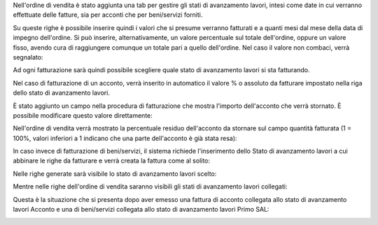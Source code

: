 Nell'ordine di vendita è stato aggiunta una tab per gestire gli stati di avanzamento lavori, intesi come date in cui verranno effettuate delle fatture, sia per acconti che per beni/servizi forniti.

.. image:: ../static/description/tab.png
    :alt: Righe di stato avanzamento lavori

Su queste righe è possibile inserire quindi i valori che si presume verranno fatturati e a quanti mesi dal mese della data di impegno dell'ordine.
Si può inserire, alternativamente, un valore percentuale sul totale dell'ordine, oppure un valore fisso, avendo cura di raggiungere comunque un totale pari a quello dell'ordine.
Nel caso il valore non combaci, verrà segnalato:

.. image:: ../static/description/differenza.png
    :alt: Differenza

Ad ogni fatturazione sarà quindi possibile scegliere quale stato di avanzamento lavori si sta fatturando.

Nel caso di fatturazione di un acconto, verrà inserito in automatico il valore % o assoluto da fatturare impostato nella riga dello stato di avanzamento lavori.

.. image:: ../static/description/acconto.png
    :alt: Acconto

È stato aggiunto un campo nella procedura di fatturazione che mostra l'importo dell'acconto che verrà stornato. È possibile modificare questo valore direttamente:

.. image:: ../static/description/acconto_da_rendere.png
    :alt: Acconto da rendere

Nell'ordine di vendita verrà mostrato la percentuale residuo dell'acconto da stornare sul campo quantità fatturata (1 = 100%, valori inferiori a 1 indicano che una parte dell'acconto è già stata resa):

.. image:: ../static/description/acconto_residuo.png
    :alt: Acconto residuo

In caso invece di fatturazione di beni/servizi, il sistema richiede l'inserimento dello Stato di avanzamento lavori a cui abbinare le righe da fatturare e verrà creata la fattura come al solito:

.. image:: ../static/description/creazione_fattura.png
    :alt: Creazione fattura

Nelle righe generate sarà visibile lo stato di avanzamento lavori scelto:

.. image:: ../static/description/riga_fattura.png
    :alt: Riga fattura

Mentre nelle righe dell'ordine di vendita saranno visibili gli stati di avanzamento lavori collegati:

.. image:: ../static/description/riga_vendita.png
    :alt: Riga vendita

Questa è la situazione che si presenta dopo aver emesso una fattura di acconto collegata allo stato di avanzamento lavori Acconto e una di beni/servizi collegata allo stato di avanzamento lavori Primo SAL:

.. image:: ../static/description/fatturazione.png
    :alt: Fatturazione

